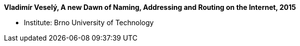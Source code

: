 *Vladimír Veselý, A new Dawn of Naming, Addressing and Routing on the Internet, 2015*

* Institute: Brno University of Technology
ifdef::local[]
* Local links:
    link:/library/phdthesis/barret-keara-2009.pdf[PDF]
endif::[]

